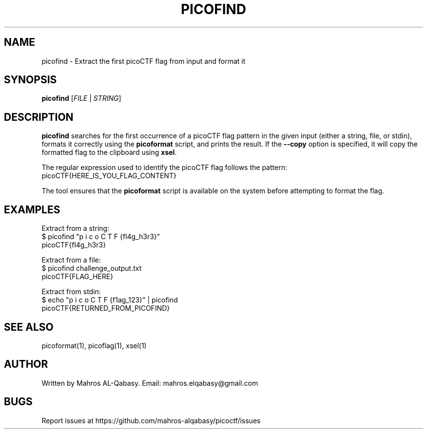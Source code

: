 .TH PICOFIND 1 "March 2025" "picoCTF Tools" "User Commands"

.SH NAME
picofind \- Extract the first picoCTF flag from input and format it

.SH SYNOPSIS
.B picofind
[\fIFILE\fR | \fISTRING\fR]

.SH DESCRIPTION
.B picofind
searches for the first occurrence of a picoCTF flag pattern in the given input (either a string, file, or stdin),
formats it correctly using the \fBpicoformat\fR script, and prints the result. If the \fB--copy\fR option is specified,
it will copy the formatted flag to the clipboard using \fBxsel\fR.

The regular expression used to identify the picoCTF flag follows the pattern:
.nf
picoCTF{HERE_IS_YOU_FLAG_CONTENT}
.fi



The tool ensures that the \fBpicoformat\fR script is available on the system before attempting to format the flag.


.SH EXAMPLES
Extract from a string:
.nf
$ picofind "p i c o C T F {fl4g_h3r3}"
picoCTF{fl4g_h3r3}
.fi

Extract from a file:
.nf
$ picofind challenge_output.txt
picoCTF{FLAG_HERE}
.fi

Extract from stdin:
.nf
$ echo "p i c o C T F {f1ag_123}" | picofind
picoCTF{RETURNED_FROM_PICOFIND}
.fi

.SH SEE ALSO
picoformat(1), picoflag(1), xsel(1)

.SH AUTHOR
Written by Mahros AL-Qabasy.
Email: mahros.elqabasy@gmail.com

.SH BUGS
Report issues at https://github.com/mahros-alqabasy/picoctf/issues
